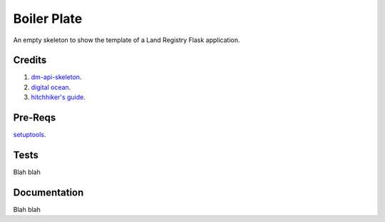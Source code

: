 ============
Boiler Plate
============

An empty skeleton to show the template of a Land Registry Flask application.

Credits
=======

1. `dm-api-skeleton <https://github.com/LandRegistry/dm-api-skeleton>`_.

2. `digital ocean <https://www.digitalocean.com/community/tutorials/how-to-package-and-distribute-python-applications>`_.

3. `hitchhiker's guide <https://the-hitchhikers-guide-to-packaging.readthedocs.org/en/latest/>`_.

Pre-Reqs
========

`setuptools <https://pythonhosted.org/setuptools/setuptools.html>`_.

Tests
=====

Blah blah

Documentation 
=============

Blah blah


